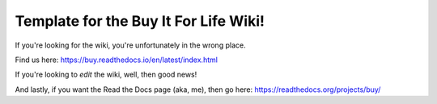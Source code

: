 Template for the Buy It For Life Wiki!
=======================================

If you're looking for the wiki, you're unfortunately in the wrong place.

Find us here:
https://buy.readthedocs.io/en/latest/index.html

If you're looking to *edit* the wiki, well, then good news!

And lastly, if you want the Read the Docs page (aka, me), then go here: https://readthedocs.org/projects/buy/
